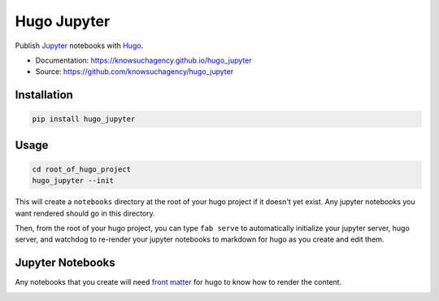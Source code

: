 ============
Hugo Jupyter
============


.. image:: https://img.shields.io/pypi/v/hugo_jupyter.svg
        :target: https://pypi.python.org/pypi/hugo_jupyter

.. image:: https://img.shields.io/travis/knowsuchagency/hugo_jupyter.svg
        :target: https://travis-ci.org/knowsuchagency/hugo_jupyter

.. image:: https://pyup.io/repos/github/knowsuchagency/hugo_jupyter/shield.svg
     :target: https://pyup.io/repos/github/knowsuchagency/hugo_jupyter/
     :alt: Updates

.. image:: https://img.shields.io/github/license/mashape/apistatus.svg



Publish Jupyter_ notebooks with Hugo_.


* Documentation: https://knowsuchagency.github.io/hugo_jupyter
* Source: https://github.com/knowsuchagency/hugo_jupyter


Installation
------------

.. code-block:: bash

    pip install hugo_jupyter

Usage
-----


.. code-block:: bash

    cd root_of_hugo_project
    hugo_jupyter --init

This will create a ``notebooks`` directory at the root of your hugo project if it doesn't yet exist.
Any jupyter notebooks you want rendered should go in this directory.

Then, from the root of your hugo project, you can type ``fab serve`` to automatically initialize
your jupyter server, hugo server, and watchdog to re-render your jupyter notebooks to markdown for hugo
as you create and edit them.

Jupyter Notebooks
-----------------

Any notebooks that you create will need `front matter`_ for hugo to know how to render the content.

.. image:: http://i.imgur.com/ynQs0gB.png

.. image:: http://i.imgur.com/Jcjwc0y.png

.. _front matter: https://gohugo.io/content-management/front-matter/
.. _hugo: https://gohugo.io/
.. _jupyter: http://jupyter.org/
